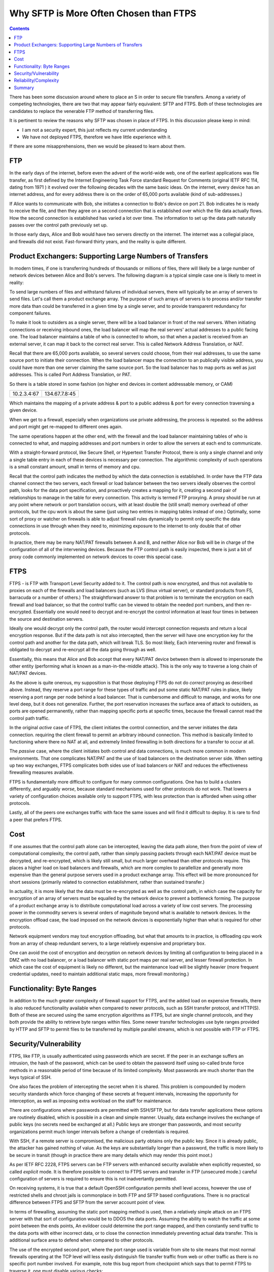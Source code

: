 
=========================================
 Why SFTP is More Often Chosen than FTPS
=========================================

.. contents::

There has been some discussion around where to place an S in order to
secure file transfers.  Among a variety of competing technologies, there
are two that may appear fairly equivalent:  SFTP and FTPS.  Both of these
technologies are candidates to replace the venerable FTP method
of transferring files.  

It is pertinent to review the reasons why SFTP was chosen in place of FTPS.  
In this discussion please keep in mind:

- I am not a security expert, this just reflects my current understanding 
- We have not deployed FTPS, therefore we have little experience with it.

If there are some misapprehensions, then we would be pleased to learn
about them. 


FTP
---

In the early days of the internet, before even the advent
of the world-wide web, one of the earliest applications was
file transfer, as first defined by the Internet Engineering Task
Force standard Request for Comments (original IETF RFC 114, 
dating from 1971 ) it evolved over the following decades with 
the same basic ideas.  On the internet, every device
has an internet address, and for every address there is
on the order of 65,000 ports available (kind of sub-addresses.)

If Alice wants to communicate with Bob, she initiates
a connection to Bob's device on port 21.  Bob indicates he 
is ready to receive the file, and then they agree on a second 
connection that is established over which the file data actually 
flows. How the second connection is established has varied a lot
over time. The information to set up the data path naturally
passes over the control path previously set up.  

In those early days, Alice and Bob would have two servers
directly on the internet. The internet was a collegial place, and 
firewalls did not exist. Fast-forward thirty years, and the reality is 
quite different.



Product Exchangers: Supporting Large Numbers of Transfers
---------------------------------------------------------

In modern times, if one is transferring hundreds of thousands or millions
of files, there will likely be a large number of network devices 
between Alice and Bob's servers.  The following diagram is a typical
simple case one is likely to meet in reality:  

.. image::  ftp_proxy_today.svg
  :align: center

To send large numbers of files and withstand failures of
individual servers, there will typically be an array of servers 
to send files. Let's call them a product exchange array.  
The purpose of such arrays of servers is to process and/or
transfer more data than could be transferred in a given time 
by a single server, and to provide transparent redundancy
for component failures.

To make it look to outsiders as a single server, there will
be a load balancer in front of the real servers.  When initiating
connections or receiving inbound ones, the load balancer
will map the real servers' actual addresses to a public facing 
one. The load balancer maintains a table of who is connected
to whom, so that when a packet is received from an external
server, it can map it back to the correct real server.
This is called Network Address Translation, or NAT.

Recall that there are 65,000 ports available, so several servers
could choose, from their real addresses, to use the same source
port to initiate their connection. When the load balancer
maps the connection to an publically visible address, you could
have more than one server claiming the same source port.
So the load balancer has to map ports as well as just addresses.
This is called Port Address Translation, or PAT.

So there is a table stored in some fashion (on higher end devices
in content addressable memory, or CAM)

+-------------+----------------+
| 10.2.3.4:67 | 134.67.7.8:45  |
+-------------+----------------+

Which maintains the mapping of a private address & port to a public 
address & port for every connection traversing a given device.

When we get to a firewall, especially when organizations use
private addressing, the process is repeated. so the address
and port might get re-mapped to different ones again.

The same operations happen at the other end, with the firewall
and the load balancer maintaining tables of who is connected
to what, and mapping addresses and port numbers in order
to allow the servers at each end to communicate.

With a straight-forward protocol, like Secure Shell, or Hypertext
Transfer Protocol, there is only a single channel and only a single 
table entry in each of these devices is necessary per connection.  
The algorithmic complexity of such operations is a small
constant amount, small in terms of memory and cpu.

Recall that the control path indicates the method by which the data 
connection is established.  In order have the FTP data channel connect the 
two servers, each firewall or load balancer between the two servers 
ideally observes the control path, looks for the data port specification, 
and proactively creates a mapping for it, creating a second pair of relationships
to manage in the table for every connection.  This activity is termed
FTP proxying.  A proxy should be run at any point where network or port 
translation occurs, with at least double the (still small) memory overhead 
of other protocols, but the cpu work is about the same (just using 
two entries in mapping tables instead of one.)  Optimally, some sort of 
proxy or watcher on firewalls is able to adjust firewall rules 
dynamically to permit only specific the data connections in use through
when they need to, minimizing exposure to the internet to only double 
that of other protocols.

In practice, there may be many NAT/PAT firewalls between A
and B, and neither Alice nor Bob will be in charge of the configuration 
of all of the intervening devices.  Because the FTP control path
is easily inspected, there is just a bit of proxy code commonly
implemented on network devices to cover this special case.


FTPS
----

FTPS - is FTP with Transport Level Security added to it.
The control path is now encrypted, and thus not available 
to proxies on each of the firewalls and load balancers (such
as LVS (linux virtual server), or standard products from F5, barracuda or
a number of others.) The straightforward answer to that problem is to 
terminate the encryption on each firewall and load balancer, so that 
the control traffic can be viewed to obtain the needed port numbers, 
and then re-encrypted.  Essentially one would need to decrypt and 
re-encrypt the control information at least four times in between 
the source and destination servers.

Ideally one would decrypt only the control path, the router would intercept 
connection requests and return a local encryption response.  But if the data path 
is not also intercepted, then the server will have one encryption key for the control
path and another for the data path, which will break TLS.  So most likely,
Each intervening router and firewall is obligated to decrypt and re-encrypt
all the data going through as well.

Essentially, this means that Alice and Bob accept that every
NAT/PAT device between them is allowed to impersonate the other
entity (performing what is known as a man-in-the-middle attack).
This is the only way to traverse a long chain of NAT/PAT devices.

As the above is quite onerous, my supposition is that those deploying FTPS 
do not do *correct* proxying as described above.  Instead, they 
reserve a port range for these types of traffic and put some static NAT/PAT
rules in place, likely reserving a port range per node behind a load balancer.  
That is cumbersome and difficult to manage, and works for one level deep, but 
it does not generalize.  Further, the port reservation increases the surface area of 
attack to outsiders, as ports are opened permanently, rather than 
mapping specific ports at specific times, because the firewall
cannot read the control path traffic.

In the original *active* case of FTPS, the client initiates the control 
connection, and the server initiates the data connection. requiring the
client firewall to permit an arbitrary inbound connection.  This method
is basically limited to functioning where there no NAT at all, and extremely 
limited firewalling in both directions for a transfer to occur at all.  

The *passive* case, where the client initiates both control and data
connections, is much more common in modern environments. That one
complicates NAT/PAT and the use of load balancers on the 
destination server side. When setting up two way exchanges,
FTPS complicates  both sides use of load balancers or NAT
and reduces the effectiveness firewalling measures available.

FTPS is fundamentally more difficult to configure for many common configurations.  One 
has to build a clusters differently, and arguably *worse*, because standard 
mechanisms used for other protocols do not work.  That lowers a variety of 
configuration choices available only to support FTPS, with less protection 
than is afforded when using other protocols. 

Lastly, all of the peers one exchanges traffic with face the same
issues and will find it difficult to deploy. It is rare to
find a peer that prefers FTPS.



Cost
----

If one assumes that the control path alone can be intercepted, leaving
the data path alone, then from the point of view of computational complexity, 
the control path, rather than simply passing packets through each NAT/PAT device
must be decrypted, and re-encrypted, which is likely still small, but much larger overhead
than other protocols require.  This places a higher load on load balancers and firewalls, 
which are more complex to parallellize and generally more expensive than 
the general purpose servers used in a product exchange array.  This effect will 
be more pronounced for short sessions (primarily related to connection
establishment, rather than sustained transfer.)

In actuality, it is more likely that the data must be re-encrypted as well
as the control path, in which case the capacity for encryption of an array
of servers must be equalled by the network device to prevent a bottleneck forming.
The purpose of a product exchange array is to distribute computational load 
across a variety of low cost servers.  The processing power in the commodity 
servers is several orders of magnitude beyond what is available to 
network devices.   In the encryption offload case, the load imposed on the 
network devices is exponentially higher than what is required for
other protocols.  

Network equipment vendors may tout encryption offloading, but what that amounts
to in practice, is offloading cpu work from an array of cheap redundant
servers, to a large relatively expensive and proprietary box.  

One can avoid the cost of encryption and decryption on network devices
by limiting all configuration to being placed in a DMZ with no load balancer,
or a load balancer with static port maps per real server, and lesser firewall 
protection.  In which case the cost of equipment is likely no different,
but the maintenance load will be slightly heavier (more frequent credential
updates, need to maintain additional static maps, more firewall monitoring.)




Functionality: Byte Ranges
--------------------------

In addition to the much greater complexity of firewall support for
FTPS, and the added load on expensive firewalls, there is also reduced 
functionality available when compared to newer protocols,
such as SSH transfer protocol, and HTTP(S). Both of these are secured
using the same encryption algorithms as FTPS, but are single channel
protocols, and they both provide the ability to retrieve byte ranges
within files. Some newer transfer technologies use byte ranges provided
by HTTP and SFTP to permit files to be transferred by multiple parallel 
streams, which is not possible with FTP or FTPS.


Security/Vulnerability
----------------------

FTPS, like FTP, is usually authenticated using passwords which are secret.
If the peer in an exchange suffers an intrusion, the hash of the password,
which can be used to obtain the password itself using so-called brute 
force methods in a reasonable period of time because of its limited 
complexity. Most passwords are much shorter than the keys typical of
SSH.  

One also faces the problem of intercepting the secret when it is shared.  
This problem is compounded by modern security standards which force 
changing of these secrets at frequent intervals, increasing the opportunity
for interception, as well as imposing extra workload on the staff
for maintenance.

There are configurations where passwords are permitted with SSH/SFTP, but for 
data transfer applications these options are routinely disabled, which 
is possible in a clean and simple manner.  Usually, data exchange
involves the exchange of public keys (no secrets need be exchanged at all.)
Public keys are stronger than passwords, and most security organizations
permit much longer intervals before a change of credentials is required.

With SSH, if a remote server is compromised, the malicious party
obtains only the public key.  Since it is already public, the attacker has 
gained nothing of value.  As the keys are substantially longer
than a password, the traffic is more likely to be secure in transit (though
in practice there are many details which may render this point moot.)

As per IETF RFC 2228, FTPS servers can be FTP servers with enhanced
security available when explicitly requested, so called *explicit* mode.
It is therefore possible to connect to FTPS servers and transfer in FTP 
(unsecured mode.) careful configuration of servers is required to 
ensure this is not inadvertantly permitted.

On receiving systems, it is true that a default OpenSSH configuration permits
shell level access, however the use of restricted shells and chroot jails is 
commonplace in both FTP and SFTP based configurations. There is no practical 
difference between FTPS and SFTP from the server account point of view.

In terms of firewalling, assuming the static port mapping method is used, then
a relatively simple attack on an FTPS server with that sort of configuration
would be to DDOS the data ports.  Assuming the ability to watch the traffic at
some point between the ends points, An evildoer could determine the port range
mapped, and then constantly send traffic to the data ports with either incorrect 
data, or to close the connection immediately preventing actual data transfer.
This is additional surface area to defend when compared to other protocols.

The use of the encrypted second port, where the port range used is variable 
from site to site means that most normal firewalls operating at the TCP level 
will less easily distinguish file transfer traffic from web or other traffic 
as there is no specific port number involved.   For example, note this
bug report from checkpoint which says that to permit FTPS to traverse it, 
one must disable various checks::

  "FTP over SSL is not supported. 

  Since FTP over SSL is encrypted, there is no way to inspect the port command 
  to decide what port to open and therefore the traffic is blocked.  ...

  If you still cannot get this traffic through the gateway, there are several 
  ways to disable FTP enforcement. Usually this is done through SmartDefense/IPS, 
  by disabling the FTP Bounce attack protection.
  Note that this is NOT recommended.  [*]_


.. [*] https://supportcenter.checkpoint.com/supportcenter/portal?eventSubmit_doGoviewsolutiondetails=&solutionid=sk39793


Reliability/Complexity
----------------------

There are several modes of FTP:  ascii/binary, active/passive, that create more cases to allow for.  
FTPS adds more cases: explicit/implicit to the number to allow for.  Encryption can be 
enabled and disabled at various points in the control and data paths.

Example of mode causing additional complexity: Active or passive? Very common issue. Yes, the question
can be answered in practice, but one must ask: Why does this question need to be answered? No other protocol
needs it. 

Example of mode causing complexity from a decade ago: A common FTP server on linux systems is set by 
default to ignore the 'ascii' setting on ftp sessions for performance reasons.  It took quite a 
while to understand why data acquisition from VAX/VMS machines were failing.

The inherent requirement for all the intervening NAT/PAT devices to be configured *just so*
to support FTPS makes it, in practice less likely to be reliable.  Even in cases when
everything is correctly configured, there is room for difficulties.  Recall that for FTP and FTPS, 
tables need to be maintained to associate control and data connections with the correct end points.  
When connections are closed, the entries have to be shutdown.  

Example of correct configuration still having issues: In our experience, very rarely, the mapping tables get 
confused.  At the main Canadian weather data product exchange array, occasionally one file out of many millions, 
the file name would not match the file content.  although neither the file name, nor the content was corrupted, 
the data set did not correspond to the name given the file.  Many possible sources were examined, but the suspected 
cause was some sort of timing issue with ports being re-used and the mapping on load balancers, where the 
file name flows over the control path, and the data flows over the other port. As a test, the transfers 
were migrated to SFTP, and the symptoms disappeared.  


Summary
-------

Either FTPS proxying is done in a fully general manner:

- the intervening devices must perform man-in-the-middle
  decryption on at least the control path, which is quite undesirable from 
  a security perspective.  Decryption of only the control path is likely not
  possible without breaking TLS, so the entire data stream must
  be decrypted and re-encrypted at each firewall or load balancer.

- FTPS requires complex configuration of all intervening devices
  that are common in modern configurations.  In many cases, the
  owners of the intervening devices will refuse to support the technology.

- FTPS imposes a higher computational load on all intervening 
  devices than most alternatives available.  By imposing an increased load
  on specialized devices,  It is generally more expensive to deploy at scale.

- Since the above is impractical and undesirable, it is rarely done.
  There are therefore commonplace situations where one simply cannot deploy 
  the protocol.

or, if only static port mapping is done:

- Usual FTPS firewall configurations leave a larger surface of attack for
  evildoers because the lack of visibility into the control path forces
  the firewall to open more ports than is strictly necessary, increasing
  surface area for attack.
- The static data port mapping per real-server on load balancers is more 
  complex to maintain than what is required for other protocols.

In either case:

- One generally uses passwords, which tend to be of limited length, reducing 
  the overall security when compared to SSH/SFTP where use of long public/private key pairs 
  is commonplace, and lengthening the key length requirement is straight-forward.
- FTPS does not support byte ranges which are useful in some applications,
  and is supported by SFTP and HTTP (with or without (S))
- In the event of a compromise of a remote server, the password of the account
  is easily determined.  While best practice would mean this password is of little
  or no value, some bad habits, such as password re-use, may mean the password has
  some value.  Contrast with SFTP: only already public information is disclosed.
- Some FTPS server software has fall-back mechanisms and options that may cause 
  users or administrators to unintentionally send unencrypted information.  
  This could result in revealing passwords.  In SFTP, the passwords are usually
  not sent, the keys are an element of encryption, so there are no passwords
  to intercept.
- FTPS is inherently more complex making it more difficult to deploy and operate.
- The limitations of supported configurations constrains firewalling approaches,
  likely reducing the protection afforded internet facing servers.
  
  
In contrast to FTPS, SFTP:

- will traverse any number of NAT/PAT points on an intervening network without difficulty.
- works behind any type of load balancers, making scaling of product exchange arrays simple.
- does not require any intervening party to decrypt anything. 
- puts less load (both cpu and memory) on intervening network devices.
- has similar commonplace methods for securing accounts on servers (e.g. restricted shells in chroot jails.)
- supports byte ranges, which are useful.
- is simpler, with fewer options, therefore more reliable.
- is simpler to monitor and firewall, and permits more constrained firewall configurations.
- is much more common (e.g. Microsoft announcing built-in support in an upcoming windows version [*]_ )
- normally uses public/private key pairs, which are usually considered *stronger* than passwords. 
- does not require any shared secrets (or a mechanism to send them.), and usually the credentials need to be replaced less
  often.

.. [*] http://blogs.msdn.com/b/powershell/archive/2015/06/03/looking-forward-microsoft-support-for-secure-shell-ssh.aspx


